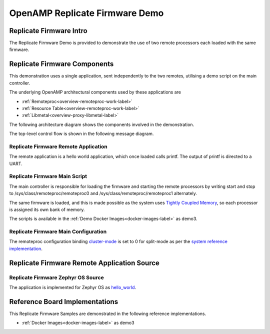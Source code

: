 ===============================
OpenAMP Replicate Firmware Demo
===============================

.. _replicate-firmware-intro:

************************
Replicate Firmware Intro
************************

The Replicate Firmware Demo is provided to demonstrate the use of two remote processors each loaded with the same firmware.

..  image::  ../images/demos/replicate-firmware-intro.svg

.. _replicate-firmware-components:

*****************************
Replicate Firmware Components
*****************************

This demonstration uses a single application, sent independently to the two remotes, utilising a demo script on the main controller.

The underlying OpenAMP architectural components used by these applications are

* :ref:`Remoteproc<overview-remoteproc-work-label>`
* :ref:`Resource Table<overview-remoteproc-work-label>`
* :ref:`Libmetal<overview-proxy-libmetal-label>`

The following architecture diagram shows the components involved in the demonstration.

..  image::  ../images/demos/replicate-firmware-components.svg

The top-level control flow is shown in the following message diagram.

.. _replicate-firmware-control-flow:

..  image::  ../images/demos/replicate-firmware-control-flow.svg

.. _replicate-firmware-remote-app:

Replicate Firmware Remote Application
=====================================

The remote application is a hello world application, which once loaded calls printf. The output of printf is directed to a UART.

.. _replicate-firmware-linux-script:

Replicate Firmware Main Script
==============================

The main controller is responsible for loading the firmware and starting the remote processors by writing start and stop to /sys/class/remoteproc/remoteproc0 and /sys/class/remoteproc/remoteproc1 alternately.

The same firmware is loaded, and this is made possible as the system uses `Tightly Coupled Memory <https://docs.amd.com/r/en-US/ug1085-zynq-ultrascale-trm/Tightly-Coupled-Memory-Functional-Description>`_, so each processor is assigned its own bank of memory.

The scripts is available in the :ref:`Demo Docker Images<docker-images-label>` as demo3.

Replicate Firmware Main Configuration
=====================================

The remoteproc configuration binding `cluster-mode <https://github.com/torvalds/linux/blob/master/Documentation/devicetree/bindings/remoteproc/xlnx%2Czynqmp-r5fss.yaml#L37>`_ is set to 0 for split-mode as per the `system reference implementation <https://github.com/OpenAMP/openamp-system-reference/blob/main/examples/linux/dts/xilinx/zynqmp-split.dtso>`_.

********************************************
Replicate Firmware Remote Application Source
********************************************

Replicate Firmware Zephyr OS Source
===================================

The application is implemented for Zephyr OS as `hello_world <https://github.com/OpenAMP/zephyr-openamp-staging/tree/main/samples/hello_world>`_.

*******************************
Reference Board Implementations
*******************************

This Replicate Firmware Samples are demonstrated in the following reference implementations.

* :ref:`Docker Images<docker-images-label>` as demo3

